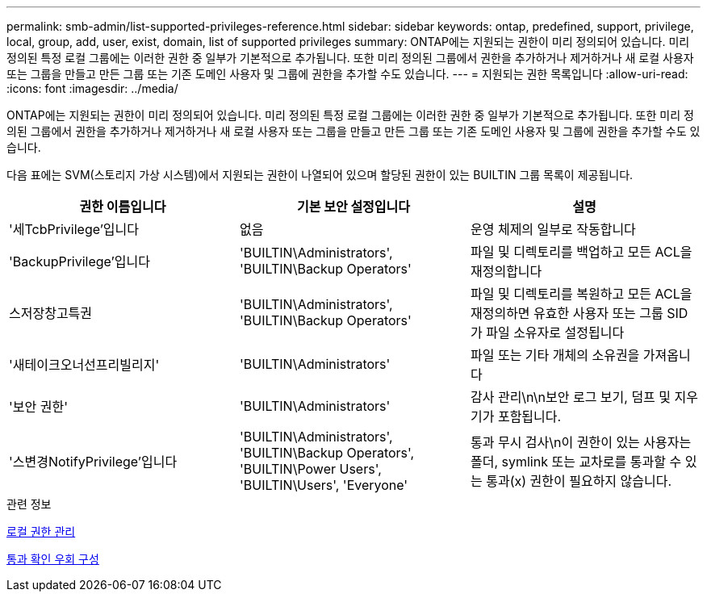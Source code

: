 ---
permalink: smb-admin/list-supported-privileges-reference.html 
sidebar: sidebar 
keywords: ontap, predefined, support, privilege, local, group, add, user, exist, domain, list of supported privileges 
summary: ONTAP에는 지원되는 권한이 미리 정의되어 있습니다. 미리 정의된 특정 로컬 그룹에는 이러한 권한 중 일부가 기본적으로 추가됩니다. 또한 미리 정의된 그룹에서 권한을 추가하거나 제거하거나 새 로컬 사용자 또는 그룹을 만들고 만든 그룹 또는 기존 도메인 사용자 및 그룹에 권한을 추가할 수도 있습니다. 
---
= 지원되는 권한 목록입니다
:allow-uri-read: 
:icons: font
:imagesdir: ../media/


[role="lead"]
ONTAP에는 지원되는 권한이 미리 정의되어 있습니다. 미리 정의된 특정 로컬 그룹에는 이러한 권한 중 일부가 기본적으로 추가됩니다. 또한 미리 정의된 그룹에서 권한을 추가하거나 제거하거나 새 로컬 사용자 또는 그룹을 만들고 만든 그룹 또는 기존 도메인 사용자 및 그룹에 권한을 추가할 수도 있습니다.

다음 표에는 SVM(스토리지 가상 시스템)에서 지원되는 권한이 나열되어 있으며 할당된 권한이 있는 BUILTIN 그룹 목록이 제공됩니다.

|===
| 권한 이름입니다 | 기본 보안 설정입니다 | 설명 


 a| 
'세TcbPrivilege'입니다
 a| 
없음
 a| 
운영 체제의 일부로 작동합니다



 a| 
'BackupPrivilege'입니다
 a| 
'BUILTIN\Administrators', 'BUILTIN\Backup Operators'
 a| 
파일 및 디렉토리를 백업하고 모든 ACL을 재정의합니다



 a| 
스저장창고특권
 a| 
'BUILTIN\Administrators', 'BUILTIN\Backup Operators'
 a| 
파일 및 디렉토리를 복원하고 모든 ACL을 재정의하면 유효한 사용자 또는 그룹 SID가 파일 소유자로 설정됩니다



 a| 
'새테이크오너선프리빌리지'
 a| 
'BUILTIN\Administrators'
 a| 
파일 또는 기타 개체의 소유권을 가져옵니다



 a| 
'보안 권한'
 a| 
'BUILTIN\Administrators'
 a| 
감사 관리\n\n보안 로그 보기, 덤프 및 지우기가 포함됩니다.



 a| 
'스변경NotifyPrivilege'입니다
 a| 
'BUILTIN\Administrators', 'BUILTIN\Backup Operators', 'BUILTIN\Power Users', 'BUILTIN\Users', 'Everyone'
 a| 
통과 무시 검사\n이 권한이 있는 사용자는 폴더, symlink 또는 교차로를 통과할 수 있는 통과(x) 권한이 필요하지 않습니다.

|===
.관련 정보
xref:manage-local-privileges-concept.adoc[로컬 권한 관리]

xref:configure-bypass-traverse-checking-concept.adoc[통과 확인 우회 구성]
